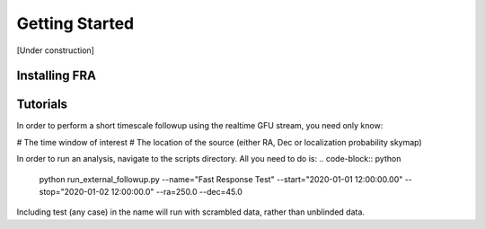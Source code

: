 Getting Started
==================

[Under construction]

Installing FRA
---------------------


Tutorials
---------------------
In order to perform a short timescale followup using the realtime GFU stream, you need only know:

# The time window of interest
# The location of the source (either RA, Dec or localization probability skymap)

In order to run an analysis, navigate to the scripts directory. All you need to do is:
.. code-block:: python

   python run_external_followup.py --name="Fast Response Test" --start="2020-01-01 12:00:00.00" --stop="2020-01-02 12:00:00.0" --ra=250.0 --dec=45.0

Including test (any case) in the name will run with scrambled data, rather than unblinded data.
